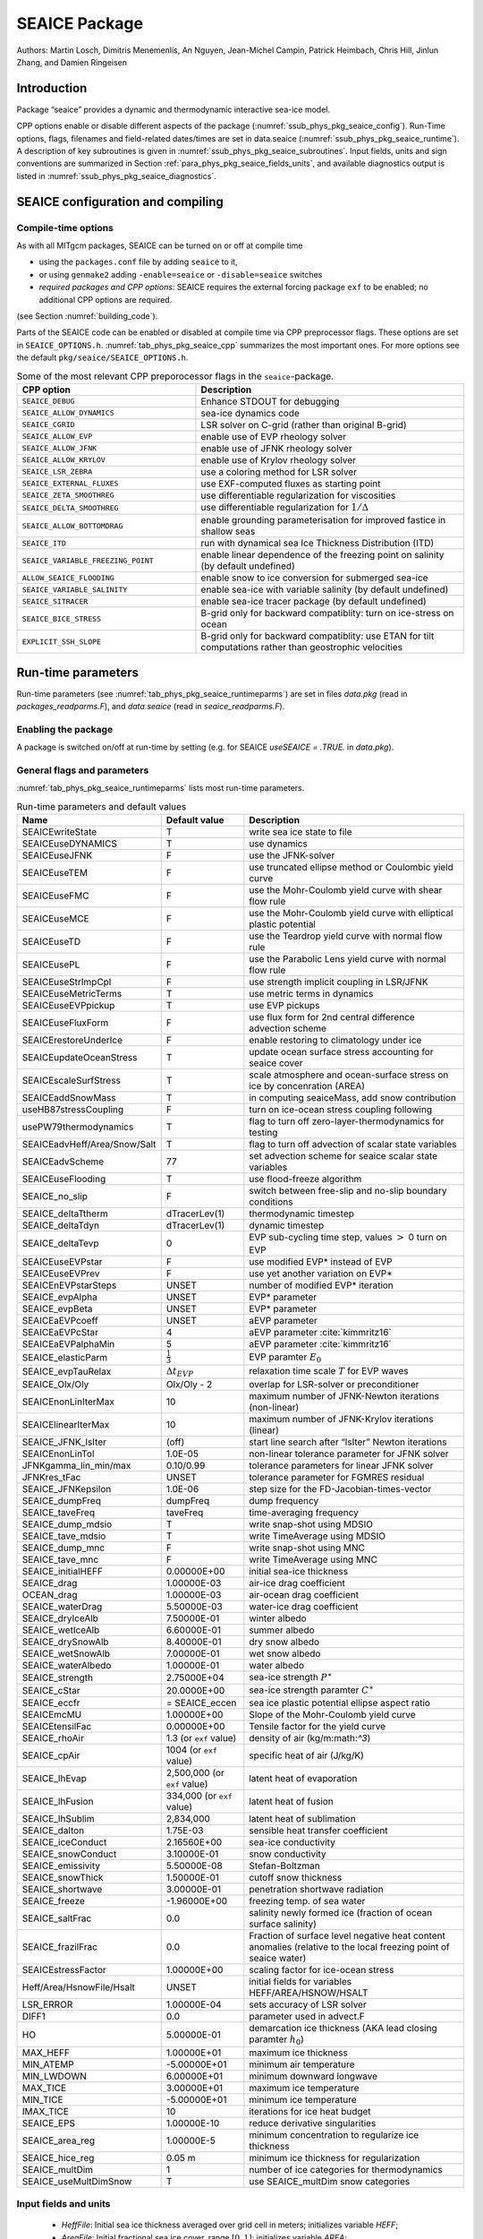 .. _sub_phys_pkg_seaice:

SEAICE Package
--------------


Authors: Martin Losch, Dimitris Menemenlis, An Nguyen, Jean-Michel
Campin, Patrick Heimbach, Chris Hill, Jinlun Zhang, and Damien Ringeisen

.. _ssub_phys_pkg_seaice_intro:

Introduction
++++++++++++

Package “seaice” provides a dynamic and thermodynamic interactive
sea-ice model.

CPP options enable or disable different aspects of the package
(:numref:`ssub_phys_pkg_seaice_config`). Run-Time options, flags, filenames and
field-related dates/times are set in data.seaice (:numref:`ssub_phys_pkg_seaice_runtime`).
A description of key subroutines is given in
:numref:`ssub_phys_pkg_seaice_subroutines`. Input fields, units and sign conventions
are summarized in Section :ref:`para_phys_pkg_seaice_fields_units`, and
available diagnostics output is listed in
:numref:`ssub_phys_pkg_seaice_diagnostics`.


.. _ssub_phys_pkg_seaice_config:

SEAICE configuration and compiling
++++++++++++++++++++++++++++++++++

Compile-time options
####################

As with all MITgcm packages, SEAICE can be turned on or off at compile
time

-  using the ``packages.conf`` file by adding ``seaice`` to it,

-  or using ``genmake2`` adding ``-enable=seaice`` or ``-disable=seaice`` switches

-  *required packages and CPP options*:
   SEAICE requires the external forcing package ``exf`` to be enabled; no
   additional CPP options are required.

(see Section :numref:`building_code`).

Parts of the SEAICE code can be enabled or disabled at compile time via
CPP preprocessor flags. These options are set in ``SEAICE_OPTIONS.h``. :numref:`tab_phys_pkg_seaice_cpp` summarizes the most important ones. For more
options see the default ``pkg/seaice/SEAICE_OPTIONS.h``.

.. csv-table:: Some of the most relevant CPP preporocessor flags in the ``seaice``-package.
   :header: "CPP option", "Description"
   :widths: 40, 60
   :name: tab_phys_pkg_seaice_cpp

   "``SEAICE_DEBUG``", "Enhance STDOUT for debugging"
   "``SEAICE_ALLOW_DYNAMICS``", "sea-ice dynamics code"
   "``SEAICE_CGRID``", "LSR solver on C-grid (rather than original B-grid)"
   "``SEAICE_ALLOW_EVP``", "enable use of EVP rheology solver"
   "``SEAICE_ALLOW_JFNK``", "enable use of JFNK rheology solver"
   "``SEAICE_ALLOW_KRYLOV``", "enable use of Krylov rheology solver"
   "``SEAICE_LSR_ZEBRA``", "use a coloring method for LSR solver"
   "``SEAICE_EXTERNAL_FLUXES``", "use EXF-computed fluxes as starting point"
   "``SEAICE_ZETA_SMOOTHREG``", "use differentiable regularization for viscosities"
   "``SEAICE_DELTA_SMOOTHREG``", "use differentiable regularization for :math:`1/\Delta`"
   "``SEAICE_ALLOW_BOTTOMDRAG``", "enable grounding parameterisation for improved fastice in shallow seas"
   "``SEAICE_ITD``", "run with dynamical sea Ice Thickness Distribution (ITD)"
   "``SEAICE_VARIABLE_FREEZING_POINT``", "enable linear dependence of the freezing point on salinity (by default undefined)"
   "``ALLOW_SEAICE_FLOODING``", "enable snow to ice conversion for submerged sea-ice"
   "``SEAICE_VARIABLE_SALINITY``", "enable sea-ice with variable salinity (by default undefined)"
   "``SEAICE_SITRACER``", "enable sea-ice tracer package (by default undefined)"
   "``SEAICE_BICE_STRESS``", "B-grid only for backward compatiblity: turn on ice-stress on ocean"
   "``EXPLICIT_SSH_SLOPE``", "B-grid only for backward compatiblity: use ETAN for tilt computations rather than geostrophic velocities"

.. _ssub_phys_pkg_seaice_runtime:

Run-time parameters 
+++++++++++++++++++

Run-time parameters (see :numref:`tab_phys_pkg_seaice_runtimeparms`) are set in
files `data.pkg` (read in `packages_readparms.F`), and `data.seaice` (read in `seaice_readparms.F`).

Enabling the package
####################

A package is switched on/off at run-time by setting (e.g. for SEAICE `useSEAICE = .TRUE.` in `data.pkg`).

General flags and parameters
############################

:numref:`tab_phys_pkg_seaice_runtimeparms` lists most run-time parameters.


.. table:: Run-time parameters and default values
  :name: tab_phys_pkg_seaice_runtimeparms

  +------------------------------+------------------------------+-------------------------------------------------------------------------+
  |   **Name**                   |     **Default value**        | **Description**                                                         |
  +------------------------------+------------------------------+-------------------------------------------------------------------------+
  |   SEAICEwriteState           |     T                        | write sea ice state to file                                             |
  +------------------------------+------------------------------+-------------------------------------------------------------------------+
  |   SEAICEuseDYNAMICS          |     T                        | use dynamics                                                            |
  +------------------------------+------------------------------+-------------------------------------------------------------------------+
  |   SEAICEuseJFNK              |     F                        | use the JFNK-solver                                                     |
  +------------------------------+------------------------------+-------------------------------------------------------------------------+
  |   SEAICEuseTEM               |     F                        | use truncated ellipse method or Coulombic yield curve                   |
  +------------------------------+------------------------------+-------------------------------------------------------------------------+
  |   SEAICEuseFMC               |     F                        | use the Mohr-Coulomb yield curve with shear flow rule                   |
  +------------------------------+------------------------------+-------------------------------------------------------------------------+
  |   SEAICEuseMCE               |     F                        | use the Mohr-Coulomb yield curve with elliptical plastic potential      |
  +------------------------------+------------------------------+-------------------------------------------------------------------------+
  |   SEAICEuseTD                |     F                        | use the Teardrop yield curve with normal flow rule                      |
  +------------------------------+------------------------------+-------------------------------------------------------------------------+
  |   SEAICEusePL                |     F                        | use the Parabolic Lens yield curve with normal flow rule                |
  +------------------------------+------------------------------+-------------------------------------------------------------------------+
  |   SEAICEuseStrImpCpl         |     F                        | use strength implicit coupling in LSR/JFNK                              |
  +------------------------------+------------------------------+-------------------------------------------------------------------------+
  |   SEAICEuseMetricTerms       |     T                        | use metric terms in dynamics                                            |
  +------------------------------+------------------------------+-------------------------------------------------------------------------+
  |   SEAICEuseEVPpickup         |     T                        | use EVP pickups                                                         |
  +------------------------------+------------------------------+-------------------------------------------------------------------------+
  |   SEAICEuseFluxForm          |     F                        | use flux form for 2nd central difference advection scheme               |
  +------------------------------+------------------------------+-------------------------------------------------------------------------+
  |   SEAICErestoreUnderIce      |     F                        | enable restoring to climatology under ice                               |
  +------------------------------+------------------------------+-------------------------------------------------------------------------+
  |   SEAICEupdateOceanStress    |     T                        | update ocean surface stress accounting for seaice cover                 |
  +------------------------------+------------------------------+-------------------------------------------------------------------------+
  |   SEAICEscaleSurfStress      |     T                        | scale atmosphere and ocean-surface stress on ice by concenration (AREA) |
  +------------------------------+------------------------------+-------------------------------------------------------------------------+
  |   SEAICEaddSnowMass          |     T                        | in computing seaiceMass, add snow contribution                          |
  +------------------------------+------------------------------+-------------------------------------------------------------------------+
  |   useHB87stressCoupling      |     F                        | turn on ice-ocean stress coupling following                             |
  +------------------------------+------------------------------+-------------------------------------------------------------------------+
  |   usePW79thermodynamics      |     T                        | flag to turn off zero-layer-thermodynamics for testing                  |
  +------------------------------+------------------------------+-------------------------------------------------------------------------+
  | SEAICEadvHeff/Area/Snow/Salt | T                            | flag to turn off advection of scalar state variables                    |
  +------------------------------+------------------------------+-------------------------------------------------------------------------+
  | SEAICEadvScheme              | 77                           | set advection scheme for seaice scalar state variables                  |
  +------------------------------+------------------------------+-------------------------------------------------------------------------+
  | SEAICEuseFlooding            | T                            | use flood-freeze algorithm                                              |
  +------------------------------+------------------------------+-------------------------------------------------------------------------+
  | SEAICE_no_slip               | F                            | switch between free-slip and no-slip boundary conditions                |
  +------------------------------+------------------------------+-------------------------------------------------------------------------+
  | SEAICE_deltaTtherm           | dTracerLev(1)                | thermodynamic timestep                                                  |
  +------------------------------+------------------------------+-------------------------------------------------------------------------+
  | SEAICE_deltaTdyn             | dTracerLev(1)                | dynamic timestep                                                        |
  +------------------------------+------------------------------+-------------------------------------------------------------------------+
  | SEAICE_deltaTevp             | 0                            | EVP sub-cycling time step, values :math:`>` 0 turn on EVP               |
  +------------------------------+------------------------------+-------------------------------------------------------------------------+
  | SEAICEuseEVPstar             | F                            | use modified EVP\* instead of EVP                                       |
  +------------------------------+------------------------------+-------------------------------------------------------------------------+
  | SEAICEuseEVPrev              | F                            | use yet another variation on EVP\*                                      |
  +------------------------------+------------------------------+-------------------------------------------------------------------------+
  | SEAICEnEVPstarSteps          | UNSET                        | number of modified EVP\* iteration                                      |
  +------------------------------+------------------------------+-------------------------------------------------------------------------+
  | SEAICE_evpAlpha              | UNSET                        | EVP\* parameter                                                         |
  +------------------------------+------------------------------+-------------------------------------------------------------------------+
  | SEAICE_evpBeta               | UNSET                        | EVP\* parameter                                                         |
  +------------------------------+------------------------------+-------------------------------------------------------------------------+
  | SEAICEaEVPcoeff              | UNSET                        | aEVP parameter                                                          |
  +------------------------------+------------------------------+-------------------------------------------------------------------------+
  | SEAICEaEVPcStar              | 4                            | aEVP parameter   :cite:`kimmritz16`                                     |
  +------------------------------+------------------------------+-------------------------------------------------------------------------+
  | SEAICEaEVPalphaMin           | 5                            | aEVP parameter   :cite:`kimmritz16`                                     |
  +------------------------------+------------------------------+-------------------------------------------------------------------------+
  | SEAICE_elasticParm           | :math:`\frac{1}{3}`          | EVP paramter :math:`E_0`                                                |
  +------------------------------+------------------------------+-------------------------------------------------------------------------+
  | SEAICE_evpTauRelax           | :math:`\Delta{t}_{EVP}`      | relaxation time scale :math:`T` for EVP waves                           |
  +------------------------------+------------------------------+-------------------------------------------------------------------------+
  | SEAICE_Olx/Oly               | Olx/Oly - 2                  | overlap for LSR-solver or preconditioner                                |
  +------------------------------+------------------------------+-------------------------------------------------------------------------+
  | SEAICEnonLinIterMax          | 10                           |  maximum number of JFNK-Newton iterations (non-linear)                  |
  +------------------------------+------------------------------+-------------------------------------------------------------------------+
  | SEAICElinearIterMax          | 10                           | maximum number of JFNK-Krylov iterations (linear)                       |
  +------------------------------+------------------------------+-------------------------------------------------------------------------+
  | SEAICE_JFNK_lsIter           | (off)                        | start line search after “lsIter” Newton iterations                      |
  +------------------------------+------------------------------+-------------------------------------------------------------------------+
  | SEAICEnonLinTol              | 1.0E-05                      | non-linear tolerance parameter for JFNK solver                          |
  +------------------------------+------------------------------+-------------------------------------------------------------------------+
  | JFNKgamma_lin_min/max        | 0.10/0.99                    | tolerance parameters for linear JFNK solver                             |
  +------------------------------+------------------------------+-------------------------------------------------------------------------+
  | JFNKres_tFac                 | UNSET                        | tolerance parameter for FGMRES residual                                 |
  +------------------------------+------------------------------+-------------------------------------------------------------------------+
  | SEAICE_JFNKepsilon           | 1.0E-06                      | step size for the FD-Jacobian-times-vector                              |
  +------------------------------+------------------------------+-------------------------------------------------------------------------+
  | SEAICE_dumpFreq              | dumpFreq                     | dump frequency                                                          |
  +------------------------------+------------------------------+-------------------------------------------------------------------------+
  | SEAICE_taveFreq              | taveFreq                     | time-averaging frequency                                                |
  +------------------------------+------------------------------+-------------------------------------------------------------------------+
  | SEAICE_dump_mdsio            | T                            | write snap-shot using MDSIO                                             |
  +------------------------------+------------------------------+-------------------------------------------------------------------------+
  | SEAICE_tave_mdsio            | T                            | write TimeAverage using MDSIO                                           |
  +------------------------------+------------------------------+-------------------------------------------------------------------------+
  | SEAICE_dump_mnc              | F                            | write snap-shot using MNC                                               |
  +------------------------------+------------------------------+-------------------------------------------------------------------------+
  | SEAICE_tave_mnc              | F                            | write TimeAverage using MNC                                             |
  +------------------------------+------------------------------+-------------------------------------------------------------------------+
  | SEAICE_initialHEFF           | 0.00000E+00                  | initial sea-ice thickness                                               |
  +------------------------------+------------------------------+-------------------------------------------------------------------------+
  | SEAICE_drag                  | 1.00000E-03                  | air-ice drag coefficient                                                |
  +------------------------------+------------------------------+-------------------------------------------------------------------------+
  | OCEAN_drag                   | 1.00000E-03                  | air-ocean drag coefficient                                              |
  +------------------------------+------------------------------+-------------------------------------------------------------------------+
  | SEAICE_waterDrag             | 5.50000E-03                  | water-ice drag coefficient                                              |
  +------------------------------+------------------------------+-------------------------------------------------------------------------+
  | SEAICE_dryIceAlb             | 7.50000E-01                  | winter albedo                                                           |
  +------------------------------+------------------------------+-------------------------------------------------------------------------+
  | SEAICE_wetIceAlb             | 6.60000E-01                  | summer albedo                                                           |
  +------------------------------+------------------------------+-------------------------------------------------------------------------+
  | SEAICE_drySnowAlb            | 8.40000E-01                  | dry snow albedo                                                         |
  +------------------------------+------------------------------+-------------------------------------------------------------------------+
  | SEAICE_wetSnowAlb            | 7.00000E-01                  | wet snow albedo                                                         |
  +------------------------------+------------------------------+-------------------------------------------------------------------------+
  | SEAICE_waterAlbedo           | 1.00000E-01                  | water albedo                                                            |
  +------------------------------+------------------------------+-------------------------------------------------------------------------+
  | SEAICE_strength              | 2.75000E+04                  | sea-ice strength :math:`P^{\ast}`                                       |
  +------------------------------+------------------------------+-------------------------------------------------------------------------+
  | SEAICE_cStar                 | 20.0000E+00                  | sea-ice strength paramter :math:`C^{\ast}`                              |
  +------------------------------+------------------------------+-------------------------------------------------------------------------+
  | SEAICE_eccfr                 | = SEAICE_eccen               | sea ice plastic potential ellipse aspect ratio                          |
  +------------------------------+------------------------------+-------------------------------------------------------------------------+
  | SEAICEmcMU                   | 1.00000E+00                  | Slope of the Mohr-Coulomb yield curve                                   |
  +------------------------------+------------------------------+-------------------------------------------------------------------------+
  | SEAICEtensilFac              | 0.00000E+00                  | Tensile factor for the yield curve                                      | 
  +------------------------------+------------------------------+-------------------------------------------------------------------------+
  | SEAICE_rhoAir                | 1.3 (or ``exf`` value)       | density of air (kg/m:math:`^3`)                                         |
  +------------------------------+------------------------------+-------------------------------------------------------------------------+
  | SEAICE_cpAir                 | 1004 (or ``exf`` value)      | specific heat of air (J/kg/K)                                           |
  +------------------------------+------------------------------+-------------------------------------------------------------------------+
  | SEAICE_lhEvap                | 2,500,000 (or ``exf`` value) | latent heat of evaporation                                              |
  +------------------------------+------------------------------+-------------------------------------------------------------------------+
  | SEAICE_lhFusion              | 334,000 (or ``exf`` value)   | latent heat of fusion                                                   |
  +------------------------------+------------------------------+-------------------------------------------------------------------------+
  | SEAICE_lhSublim              | 2,834,000                    | latent heat of sublimation                                              |
  +------------------------------+------------------------------+-------------------------------------------------------------------------+
  | SEAICE_dalton                | 1.75E-03                     | sensible heat transfer coefficient                                      |
  +------------------------------+------------------------------+-------------------------------------------------------------------------+
  | SEAICE_iceConduct            | 2.16560E+00                  | sea-ice conductivity                                                    |
  +------------------------------+------------------------------+-------------------------------------------------------------------------+
  | SEAICE_snowConduct           | 3.10000E-01                  | snow conductivity                                                       |
  +------------------------------+------------------------------+-------------------------------------------------------------------------+
  | SEAICE_emissivity            | 5.50000E-08                  | Stefan-Boltzman                                                         |
  +------------------------------+------------------------------+-------------------------------------------------------------------------+
  | SEAICE_snowThick             | 1.50000E-01                  | cutoff snow thickness                                                   |
  +------------------------------+------------------------------+-------------------------------------------------------------------------+
  | SEAICE_shortwave             | 3.00000E-01                  | penetration shortwave radiation                                         |
  +------------------------------+------------------------------+-------------------------------------------------------------------------+
  | SEAICE_freeze                | -1.96000E+00                 | freezing temp. of sea water                                             |
  +------------------------------+------------------------------+-------------------------------------------------------------------------+
  | SEAICE_saltFrac              | 0.0                          | salinity newly formed ice (fraction of ocean surface salinity)          |
  +------------------------------+------------------------------+-------------------------------------------------------------------------+
  | SEAICE_frazilFrac            | 0.0                          | Fraction of surface level negative heat content anomalies               |
  |                              |                              | (relative to the local freezing point of seaice water)                  |
  +------------------------------+------------------------------+-------------------------------------------------------------------------+
  | SEAICEstressFactor           | 1.00000E+00                  | scaling factor for ice-ocean stress                                     |
  +------------------------------+------------------------------+-------------------------------------------------------------------------+
  | Heff/Area/HsnowFile/Hsalt    | UNSET                        | initial fields for variables HEFF/AREA/HSNOW/HSALT                      |
  +------------------------------+------------------------------+-------------------------------------------------------------------------+
  | LSR_ERROR                    | 1.00000E-04                  | sets accuracy of LSR solver                                             |
  +------------------------------+------------------------------+-------------------------------------------------------------------------+
  | DIFF1                        | 0.0                          | parameter used in advect.F                                              |
  +------------------------------+------------------------------+-------------------------------------------------------------------------+
  | HO                           | 5.00000E-01                  | demarcation ice thickness (AKA lead closing paramter :math:`h_0`)       |
  +------------------------------+------------------------------+-------------------------------------------------------------------------+
  | MAX_HEFF                     | 1.00000E+01                  | maximum ice thickness                                                   |
  +------------------------------+------------------------------+-------------------------------------------------------------------------+
  | MIN_ATEMP                    | -5.00000E+01                 | minimum air temperature                                                 |
  +------------------------------+------------------------------+-------------------------------------------------------------------------+
  | MIN_LWDOWN                   | 6.00000E+01                  | minimum downward longwave                                               |
  +------------------------------+------------------------------+-------------------------------------------------------------------------+
  | MAX_TICE                     | 3.00000E+01                  | maximum ice temperature                                                 |
  +------------------------------+------------------------------+-------------------------------------------------------------------------+
  | MIN_TICE                     | -5.00000E+01                 | minimum ice temperature                                                 |
  +------------------------------+------------------------------+-------------------------------------------------------------------------+
  | IMAX_TICE                    | 10                           | iterations for ice heat budget                                          |
  +------------------------------+------------------------------+-------------------------------------------------------------------------+
  | SEAICE_EPS                   | 1.00000E-10                  | reduce derivative singularities                                         |
  +------------------------------+------------------------------+-------------------------------------------------------------------------+
  | SEAICE_area_reg              | 1.00000E-5                   | minimum concentration to regularize ice thickness                       |
  +------------------------------+------------------------------+-------------------------------------------------------------------------+
  | SEAICE_hice_reg              | 0.05 m                       | minimum ice thickness for regularization                                |
  +------------------------------+------------------------------+-------------------------------------------------------------------------+
  | SEAICE_multDim               | 1                            | number of ice categories for thermodynamics                             |
  +------------------------------+------------------------------+-------------------------------------------------------------------------+
  | SEAICE_useMultDimSnow        | T                            | use SEAICE_multDim snow categories                                      |
  +------------------------------+------------------------------+-------------------------------------------------------------------------+


.. _para_phys_pkg_seaice_fields_units:

Input fields and units
######################

 - `HeffFile`: Initial sea ice thickness averaged over grid cell in meters; initializes variable `HEFF`;

 - `AreaFile`: Initial fractional sea ice cover, range :math:`[0,1]`; initializes variable `AREA`;

 - `HsnowFile`: Initial snow thickness on sea ice averaged over grid cell in meters; initializes variable `HSNOW`;

 - `HsaltFile`: Initial salinity of sea ice averaged over grid cell in g/m\ :math:`^2`; initializes variable `HSALT`;


.. _ssub_phys_pkg_seaice_descr:

Description
+++++++++++

The MITgcm sea ice model (MITgcm/sim) is based on a variant of the
viscous-plastic (VP) dynamic-thermodynamic sea ice model :cite:`zhang97` first
introduced by :cite:`hib79,hib80`. In order to adapt this model to the requirements of
coupled ice-ocean state estimation, many important aspects of the
original code have been modified and improved :cite:`losch10:_mitsim`:

-  the code has been rewritten for an Arakawa C-grid, both B- and C-grid
   variants are available; the C-grid code allows for no-slip and
   free-slip lateral boundary conditions;

-  three different solution methods for solving the nonlinear momentum
   equations have been adopted: LSOR :cite:`zhang97`, EVP :cite:`hun97`, JFNK :cite:`lemieux10,losch14:_jfnk`;

-  ice-ocean stress can be formulated as in :cite:`hibler87` or as in :cite:`cam:08`;

-  ice variables are advected by sophisticated, conservative advection
   schemes with flux limiting;

-  growth and melt parameterizations have been refined and extended in
   order to allow for more stable automatic differentiation of the code.

The sea ice model is tightly coupled to the ocean compontent of the
MITgcm. Heat, fresh water fluxes and surface stresses are computed from
the atmospheric state and – by default – modified by the ice model at
every time step.

The ice dynamics models that are most widely used for large-scale
climate studies are the viscous-plastic (VP) model :cite:`hib79`, the cavitating
fluid (CF) model :cite:`fla92`, and the elastic-viscous-plastic (EVP) model :cite:`hun97`.
Compared to the VP model, the CF model does not allow ice shear in
calculating ice motion, stress, and deformation. EVP models approximate
VP by adding an elastic term to the equations for easier adaptation to
parallel computers. Because of its higher accuracy in plastic solution
and relatively simpler formulation, compared to the EVP model, we
decided to use the VP model as the default dynamic component of our ice
model. To do this we extended the line successive over relaxation (LSOR)
method of :cite:`zhang97` for use in a parallel configuration. An EVP model and a
free-drift implemtation can be selected with runtime flags.


.. _para_phys_pkg_seaice_thsice:

Compatibility with ice-thermodynamics ``thsice`` package
########################################################

Note, that by default the ``seaice``-package includes the orginial so-called
zero-layer thermodynamics following with a snow cover as in . The
zero-layer thermodynamic model assumes that ice does not store heat and,
therefore, tends to exaggerate the seasonal variability in ice
thickness. This exaggeration can be significantly reduced by using ’s []
three-layer thermodynamic model that permits heat storage in ice.
Recently, the three-layer thermodynamic model has been reformulated by .
The reformulation improves model physics by representing the brine
content of the upper ice with a variable heat capacity. It also improves
model numerics and consumes less computer time and memory.

The Winton sea-ice thermodynamics have been ported to the MIT GCM; they currently reside under ``pkg/thsice``. The package ``thsice`` is described in section :numref:`sub_phys_pkg_thsice`; it is fully compatible with the packages ``seaice`` and ``exf``.  When turned on together with ``seaice``, the zero-layer thermodynamics are replaced by the Winton thermodynamics. In order to use the ``seaice``-package with the thermodynamics of ``thsice``, compile both packages and turn both package on in ``data.pkg``; see an example in ``global_ocean.cs32x15/input.icedyn``. Note, that once ``thsice`` is turned on, the variables and diagnostics associated to the default thermodynamics are meaningless, and the diagnostics of ``thsice`` have to be used instead.

.. _para_phys_pkg_seaice_surfaceforcing:

Surface forcing
###############

|  

The sea ice model requires the following input fields: 10-m winds, 2-m air temperature and specific humidity, downward longwave and shortwave radiations, precipitation, evaporation, and river and glacier runoff. The sea ice model also requires surface temperature from the ocean model and the top level horizontal velocity. Output fields are surface wind stress, evaporation minus precipitation minus runoff, net surface heat flux, and net shortwave flux. The sea-ice model is global: in ice-free regions bulk formulae are used to estimate oceanic forcing from the atmospheric fields.

.. _para_phys_pkg_seaice_dynamics:

Dynamics
########

|  

The momentum equation of the sea-ice model is

.. math::
   :label: eq_momseaice
	   
     m \frac{D\mathbf{u}}{Dt} = -mf\mathbf{k}\times\mathbf{u} +
     \mathbf{\tau}_{air} + \mathbf{\tau}_{ocean}
     - m \nabla{\phi(0)} + \mathbf{F},

where :math:`m=m_{i}+m_{s}` is the ice and snow mass per unit area;
:math:`\mathbf{u}=u\mathbf{i}+v\mathbf{j}`
is the ice velocity vector; :math:`\mathbf{i}`,
:math:`\mathbf{j}`, and
:math:`\mathbf{k}` are unit vectors in the
:math:`x`, :math:`y`, and :math:`z` directions, respectively; :math:`f`
is the Coriolis parameter;
:math:`\mathbf{\tau}_{air}` and
:math:`\mathbf{\tau}_{ocean}` are the
wind-ice and ocean-ice stresses, respectively; :math:`g` is the gravity
accelation; :math:`\nabla\phi(0)` is the gradient (or tilt) of the sea
surface height; :math:`\phi(0) = g\eta + p_{a}/\rho_{0} + mg/\rho_{0}`
is the sea surface height potential in response to ocean dynamics
(:math:`g\eta`), to atmospheric pressure loading
(:math:`p_{a}/\rho_{0}`, where :math:`\rho_{0}` is a reference density)
and a term due to snow and ice loading ; and
:math:`\mathbf{F}=\nabla\cdot\sigma` is the
divergence of the internal ice stress tensor :math:`\sigma_{ij}`.
Advection of sea-ice momentum is neglected. The wind and ice-ocean
stress terms are given by

.. math::

   \begin{aligned}
     \mathbf{\tau}_{air}   = & \rho_{air}  C_{air}
     |\mathbf{U}_{air} -\mathbf{u}|  R_{air}  (\mathbf{U}_{air}
     -\mathbf{u}), \\
     \mathbf{\tau}_{ocean} = & \rho_{ocean}C_{ocean}
     |\mathbf{U}_{ocean}-\mathbf{u}|
     R_{ocean}(\mathbf{U}_{ocean}-\mathbf{u}),
   \end{aligned}

where :math:`\mathbf{U}_{air/ocean}` are the
surface winds of the atmosphere and surface currents of the ocean,
respectively; :math:`C_{air/ocean}` are air and ocean drag coefficients;
:math:`\rho_{air/ocean}` are reference densities; and
:math:`R_{air/ocean}` are rotation matrices that act on the wind/current
vectors.

.. _para_phys_pkg_seaice_VPrheology:

Viscous-Plastic (VP) Rheology
#############################

|  

For an isotropic system the stress tensor :math:`\sigma_{ij}`
(:math:`i,j=1,2`) can be related to the ice strain rate and strength 
by a nonlinear viscous-plastic (VP) constitutive law :

.. math::
   :label: eq_vpequation
	   
     \sigma_{ij}=2\eta(\dot{\epsilon}_{ij},P)\dot{\epsilon}_{ij} 
     + \left[\zeta(\dot{\epsilon}_{ij},P) -
       \eta(\dot{\epsilon}_{ij},P)\right]\dot{\epsilon}_{kk}\delta_{ij}  
     - \frac{P}{2}\delta_{ij}.

The ice strain rate is given by

.. math::

   \dot{\epsilon}_{ij} = \frac{1}{2}\left( 
       \frac{\partial{u_{i}}}{\partial{x_{j}}} +
       \frac{\partial{u_{j}}}{\partial{x_{i}}}\right).

The maximum ice pressure :math:`P_{\max}`, a measure of ice strength,
depends on both thickness :math:`h` and compactness (concentration)
:math:`c`:

.. math::
   :label: eq_icestrength

   P_{\max} = P^{\ast}c\,h\,\exp\{-C^{\ast}\cdot(1-c)\},

with the constants :math:`P^{\ast}` (run-time parameter 
``SEAICE_strength``) and :math:`C^{\ast}=20` (run-time parameter
``SEAICE_cStar``). The nonlinear bulk and shear viscosities
:math:`\eta` and :math:`\zeta` are functions of ice strain rate
invariants and ice strength such that the principal components of the
stress lie on an elliptical yield curve with the ratio of major to
minor axis :math:`e` equal to :math:`2`; they are given by:

.. math::

   \begin{aligned}
     \zeta =& \min\left(\frac{P_{\max}}{2\max(\Delta,\Delta_{\min})},
      \zeta_{\max}\right) \\
     \eta =& \frac{\zeta}{e^2} \\
     & \text{with the abbreviation} \\
     \Delta = & \left[
       \left(\dot{\epsilon}_{11}^2+\dot{\epsilon}_{22}^2\right)
       (1+e^{-2}) +  4e^{-2}\dot{\epsilon}_{12}^2 + 
       2\dot{\epsilon}_{11}\dot{\epsilon}_{22} (1-e^{-2})
     \right]^{\frac{1}{2}}.\end{aligned}

The bulk viscosities are bounded above by imposing both a minimum
:math:`\Delta_{\min}` (for numerical reasons, run-time parameter
``SEAICE_EPS`` with a default value of :math:`10^{-10}\,\text{s}^{-1}`)
and a maximum :math:`\zeta_{\max} = P_{\max}/\Delta^\ast`, where
:math:`\Delta^\ast=(5\times10^{12}/2\times10^4)\,\text{s}^{-1}`. (There
is also the option of bounding :math:`\zeta` from below by setting
run-time parameter ``SEAICE_zetaMin`` :math:`>0`, but this is generally not
recommended). For stress tensor computation the replacement pressure
:math:`P = 2\,\Delta\zeta` is used so that the stress state always
lies on the elliptic yield curve by definition.

Defining the CPP-flag ``SEAICE_ZETA_SMOOTHREG`` in ``SEAICE_OPTIONS.h`` before compiling replaces the method for
bounding :math:`\zeta` by a smooth (differentiable) expression:

.. math::
   :label: eq_zetaregsmooth

     \begin{split}
     \zeta &= \zeta_{\max}\tanh\left(\frac{P}{2\,\min(\Delta,\Delta_{\min})
         \,\zeta_{\max}}\right)\\
     &= \frac{P}{2\Delta^\ast}
     \tanh\left(\frac{\Delta^\ast}{\min(\Delta,\Delta_{\min})}\right) 
     \end{split}

where :math:`\Delta_{\min}=10^{-20}\,\text{s}^{-1}` is chosen to avoid
divisions by zero.

.. _para_phys_pkg_seaice_altVPrheologies_ellnnfr:

Elliptical yield curve with non normal flow rules
#################################################

|  

Defining the runtime parameter ``SEAICE_eccfr`` with a value different of ``SEAICE_eccen`` allow 
to use an elliptical yield curve with a non-normal flow rule as described in :cite:`ringeisen20`. 
In this case the viscosities are function of ``SEAICE_eccen`` abbreviated :math:`e_F`
and ``SEAICE_eccfr`` abbreviated :math:`e_G`, and are defined as

.. math::
   \begin{align}
     \zeta &= \frac{P(1+k_t)}{2\Delta} 
     \eta = \frac{\zeta}{e_G^2} = \frac{P(1+k_t)}{2e_G^2\Delta} \\
     \intertext{with the abbreviation}
     \Delta &= \sqrt{(\dot{\epsilon}_{11}-\dot{\epsilon}_{22})^2
       +\frac{e_F^2}{e_G^4}((\dot{\epsilon}_{11}
       -\dot{\epsilon}_{22})^2+4\dot{\epsilon}_{12}^2)}.
   \end{align}

Note that if :math:`e_G=e_F=e`, then the formulation is same as with the normal flow rule.

.. _para_phys_pkg_seaice_TEM:

Truncated ellipse method (TEM) for yield curve
##############################################

In the so-called truncated ellipse method the shear viscosity :math:`\eta` is capped to suppress any tensile stress:

.. math::
   :label: eq_etatem

     \eta = \min\left(\frac{\zeta}{e^2},
     \frac{\frac{P}{2}-\zeta(\dot{\epsilon}_{11}+\dot{\epsilon}_{22})}
     {\sqrt{\max(\Delta_{\min}^{2},(\dot{\epsilon}_{11}-\dot{\epsilon}_{22})^2
         +4\dot{\epsilon}_{12}^2})}\right).

To enable this method, set ``#define SEAICE_ALLOW_TEM`` in
``SEAICE_OPTIONS.h`` and turn it on with ``SEAICEuseTEM`` in ``data.seaice``.

In addition, the yield curve can be truncated with a Mohr-Coulomb slope if ``SEAICEmcMU`` is set to be different than 1.0 in ``data.seaice``. By doing so, a Coulombic yield curve is used, similarly as the one shown in :cite:`hib2000`. 


.. _para_phys_pkg_seaice_altVPrheologies_MCS:

Mohr-Coulomb yield curve with shear flow rule
#############################################

|  

If ``SEAICE_ALLOW_FULLMC`` is defined in ``SEAICE_OPTIONS.h`` and ``SEAICEuseFMC = .TRUE.`` is set in ``data.seaice``,  then the Mohr-Coulomb rheology as defined in :cite:`ip1991` is used. The slope of the Mohr-Coulomb yield curve is defined by ``SEAICEmcMU`` in ``data.seaice``.


.. _para_phys_pkg_seaice_altVPrheologies_MCE:

Mohr-Coulomb yield curve with elliptical plastic potential
##########################################################

|  

If ``SEAICE_ALLOW_MCE`` is defined in ``SEAICE_OPTIONS.h`` and ``SEAICEuseMCE = .TRUE.`` is set in ``data.seaice``,  then the Mohr-Coulomb rheology is used. This Mohr-Coulomb yield curve use the elliptical plastic potential to define the flow rule. The slope of the Mohr-Coulomb yield curve is defined by ``SEAICEmcMU`` in ``data.seaice``, and the plastic potential ellipse aspect ratio is set by ``SEAICE_eccen`` in ``data.seaice``. 

.. _para_phys_pkg_seaice_altVPrheologies_TD:

Teardrop yield curve with normal flow rule
##########################################

|  

If ``SEAICE_ALLOW_TEARDROP`` is defined in ``SEAICE_OPTIONS.h`` and ``SEAICEuseTD = .TRUE.`` is set in ``data.seaice``,  then the Mohr-Coulomb rheology is used. The size of the yield curve can be varied by changing the tensile strength, using ``SEAICE_tensFac`` in ``data.seaice``. 

.. _para_phys_pkg_seaice_altVPrheologies_PL:

Parabolic lens yield curve with normal flow rule
################################################

|  

If ``SEAICE_ALLOW_TEARDROP`` is defined in ``SEAICE_OPTIONS.h`` and ``SEAICEusePL = .TRUE.`` is set in ``data.seaice``,  then the Mohr-Coulomb rheology is used. The size of the yield curve can be varied by changing the tensile strength, using ``SEAICE_tensFac`` in ``data.seaice``.

.. _para_phys_pkg_seaice_LSRJFNK:

LSR and JFNK solver
###################

|  

In the matrix notation, the discretized momentum equations can be
written as

.. math::
   :label: eq_matrixmom
	   
     \mathbf{A}(\mathbf{x})\,\mathbf{x} = \mathbf{b}(\mathbf{x}).

The solution vector :math:`\mathbf{x}` consists of the two velocity
components :math:`u` and :math:`v` that contain the velocity variables
at all grid points and at one time level. The standard (and default)
method for solving Eq. :eq:`eq_matrixmom` in the sea ice component of
the MITgcm, as in many sea ice models, is an iterative Picard solver: in the
:math:`k`-th iteration a linearized form
:math:`\mathbf{A}(\mathbf{x}^{k-1})\,\mathbf{x}^{k} =
\mathbf{b}(\mathbf{x}^{k-1})` is solved (in the case of the MITgcm it
is a Line Successive (over) Relaxation (LSR) algorithm ). Picard
solvers converge slowly, but generally the iteration is terminated
after only a few non-linear steps and the calculation continues with
the next time level. This method is the default method in the
MITgcm. The number of non-linear iteration steps or pseudo-time steps
can be controlled by the runtime parameter ``SEAICEnonLinIterMax``
(default is 2).

In order to overcome the poor convergence of the Picard-solver,
:cite:`lemieux10` introduced a Jacobian-free Newton-Krylov solver for
the sea ice momentum equations. This solver is also implemented in the
MITgcm :cite:`losch14:_jfnk`. The Newton method transforms minimizing
the residual :math:`\mathbf{F}(\mathbf{x}) =
\mathbf{A}(\mathbf{x})\,\mathbf{x} - \mathbf{b}(\mathbf{x})` to
finding the roots of a multivariate Taylor expansion of the residual
:math:`\mathbf{F}` around the previous (:math:`k-1`) estimate
:math:`\mathbf{x}^{k-1}`:

.. math::
   :label: eq_jfnktaylor

      \mathbf{F}(\mathbf{x}^{k-1}+\delta\mathbf{x}^{k}) =
      \mathbf{F}(\mathbf{x}^{k-1}) + \mathbf{F}'(\mathbf{x}^{k-1})
      \,\delta\mathbf{x}^{k}

with the Jacobian
:math:`\mathbf{J}\equiv\mathbf{F}'`.
The root
:math:`\mathbf{F}(\mathbf{x}^{k-1}+\delta\mathbf{x}^{k})=0`
is found by solving

.. math::
   :label: eq_jfnklin
	   
      \mathbf{J}(\mathbf{x}^{k-1})\,\delta\mathbf{x}^{k} =
      -\mathbf{F}(\mathbf{x}^{k-1})

for :math:`\delta\mathbf{x}^{k}`. The next
(:math:`k`-th) estimate is given by
:math:`\mathbf{x}^{k}=\mathbf{x}^{k-1}+a\,\delta\mathbf{x}^{k}`.
In order to avoid overshoots the factor :math:`a` is iteratively reduced
in a line search
(:math:`a=1, \frac{1}{2}, \frac{1}{4}, \frac{1}{8}, \ldots`) until
:math:`\|\mathbf{F}(\mathbf{x}^k)\| <  \|\mathbf{F}(\mathbf{x}^{k-1})\|`,
where :math:`\|\cdot\|=\int\cdot\,dx^2` is the :math:`L_2`-norm. In
practice, the line search is stopped at :math:`a=\frac{1}{8}`. The line
search starts after ``SEAICE_JFNK_lsIter`` non-linear
Newton iterations (off by default).

Forming the Jacobian :math:`\mathbf{J}` explicitly is
often avoided as “too error prone and time consuming” . Instead, Krylov
methods only require the action of :math:`\mathbf{J}` on an arbitrary
vector :math:`\mathbf{w}` and hence allow a matrix free algorithm
for solving Eq. :eq:`eq_jfnklin`. The action of :math:`\mathbf{J}` can be
approximated by a first-order Taylor series expansion:

.. math::
   :label: eq_jfnkjacvecfd

	   \mathbf{J}(\mathbf{x}^{k-1})\,\mathbf{w} \approx
	   \frac{\mathbf{F}(\mathbf{x}^{k-1}+\epsilon\mathbf{w})
	   - \mathbf{F}(\mathbf{x}^{k-1})} \epsilon

or computed exactly with the help of automatic differentiation (AD)
tools. ``SEAICE_JFNKepsilon`` sets the step size :math:`\epsilon`.

We use the Flexible Generalized Minimum RESidual method with
right-hand side preconditioning to solve Eq. :eq:`eq_jfnklin`
iteratively starting from a first guess of
:math:`\delta\mathbf{x}^{k}_{0} = 0`. For the preconditioning matrix
:math:`\mathbf{P}` we choose a simplified form of the system matrix
:math:`\mathbf{A}(\mathbf{x}^{k-1})` where :math:`\mathbf{x}^{k-1}` is
the estimate of the previous Newton step :math:`k-1`. The transformed
equation :eq:`eq_jfnklin` becomes

.. math::
   :label: eq_jfnklinpc

   \mathbf{J}(\mathbf{x}^{k-1})\,\mathbf{P}^{-1}\delta\mathbf{z} =
   -\mathbf{F}(\mathbf{x}^{k-1}), \quad\text{with} \quad
   \delta{\mathbf{z}} = \mathbf{P}\delta\mathbf{x}^{k}.

The Krylov method iteratively improves the approximate solution
to Eq. :eq:`eq_jfnklinpc` in subspace
(:math:`\mathbf{r}_0`, :math:`\mathbf{J}\mathbf{P}^{-1}\mathbf{r}_0`,
:math:`(\mathbf{J}\mathbf{P}^{-1})^2\mathbf{r}_0`, 
:math:`\dots`, 
:math:`(\mathbf{J}\mathbf{P}^{-1})^m\mathbf{r}_0`)
with increasing :math:`m`;
:math:`\mathbf{r}_0 = -\mathbf{F}(\mathbf{x}^{k-1})      -\mathbf{J}(\mathbf{x}^{k-1})\,\delta\mathbf{x}^{k}_{0}`
is the initial residual of Eq. :eq:`eq_jfnklin`;
:math:`\mathbf{r}_0=-\mathbf{F}(\mathbf{x}^{k-1})`
with the first guess
:math:`\delta\mathbf{x}^{k}_{0}=0`. We allow a
Krylov-subspace of dimension \ :math:`m=50` and we do not use restarts.
The preconditioning operation involves applying
:math:`\mathbf{P}^{-1}` to the basis vectors
:math:`\mathbf{v}_0, \mathbf{v}_1, \mathbf{v}_2, \ldots, \mathbf{v}_m`
of the Krylov subspace. This operation is approximated by solving the
linear system
:math:`\mathbf{P}\,\mathbf{w}=\mathbf{v}_i`.
Because :math:`\mathbf{P} \approx \mathbf{A}(\mathbf{x}^{k-1})`, we
can use the LSR-algorithm already implemented in the Picard solver. Each
preconditioning operation uses a fixed number of 10 LSR-iterations
avoiding any termination criterion. More details and results can be
found in .

To use the JFNK-solver set ``SEAICEuseJNFK = .TRUE.,`` in the namelist file
``data.seaice``; ``SEAICE_ALLOW_JFNK`` needs to be defined in ``SEAICE_OPTIONS.h`` and we recommend using a smooth regularization of :math:`\zeta` by defining ``SEAICE_ZETA_SMOOTHREG`` (see above) for better convergence. The non-linear Newton iteration is terminated when the :math:`L_2`-norm of the residual is reduced by :math:`\gamma_{\mathrm{nl}}` (runtime parameter ``SEAICEnonLinTol = 1.E-4,`` will already lead to expensive simulations) with respect to the initial norm: :math:`\|\mathbf{F}(\mathbf{x}^k)\| <
\gamma_{\mathrm{nl}}\|\mathbf{F}(\mathbf{x}^0)\|`.
Within a non-linear iteration, the linear FGMRES solver is terminated
when the residual is smaller than :math:`\gamma_k\|\mathbf{F}(\mathbf{x}^{k-1})\|` where :math:`\gamma_k` is determined by

.. math::
   :label: eq_jfnkgammalin

	   \gamma_k = 
      \begin{cases} 
	   \gamma_0 &\text{for $\|\mathbf{F}(\mathbf{x}^{k-1})\| \geq r$},  \\ 
       \max\left(\gamma_{\min},
       \frac{\|\mathbf{F}(\mathbf{x}^{k-1})\|}
       {\|\mathbf{F}(\mathbf{x}^{k-2})\|}\right)  
       &\text{for $\|\mathbf{F}(\mathbf{x}^{k-1})\| < r$,}
     \end{cases}

so that the linear tolerance parameter :math:`\gamma_k` decreases with
the non-linear Newton step as the non-linear solution is approached.
This inexact Newton method is generally more robust and
computationally more efficient than exact methods . Typical parameter
choices are :math:`\gamma_0` = ``JFNKgamma_lin_max`` = 0.99,
:math:`\gamma_{\min}` = ``JFNKgamma_lin_min`` = 0.1, and :math:`r` =
``JFNKres_tFac``
:math:`\times\|\mathbf{F}(\mathbf{x}^{0})\|` with
``JFNKres_tFac`` = 0.5. We recommend a maximum number of
non-linear iterations ``SEAICEnewtonIterMax`` = 100 and a maximum number
of Krylov iterations ``SEAICEkrylovIterMax`` = 50, because the Krylov
subspace has a fixed dimension of 50.

Setting ``SEAICEuseStrImpCpl = .TRUE.,`` turns on “strength implicit
coupling” :cite:`hutchings04` in the LSR-solver and in the LSR-preconditioner for the JFNK-solver. In this mode, the different contributions of the stress
divergence terms are re-ordered in order to increase the diagonal dominance of the system matrix. Unfortunately, the convergence rate of the LSR solver is increased only slightly, while the JFNK-convergence appears to be unaffected.

.. _para_phys_pkg_seaice_EVPdynamics:

Elastic-Viscous-Plastic (EVP) Dynamics
######################################

:cite:`hun97` introduced an elastic contribution to the strain rate in
order to regularize :eq:`eq_vpequation` in such a way that the
resulting elastic-viscous-plastic (EVP) and VP models are identical at steady state,

.. math::
   :label: eq_evpequation

   \frac{1}{E}\frac{\partial\sigma_{ij}}{\partial{t}} +
     \frac{1}{2\eta}\sigma_{ij} 
     + \frac{\eta - \zeta}{4\zeta\eta}\sigma_{kk}\delta_{ij}  
     + \frac{P}{4\zeta}\delta_{ij}
     = \dot{\epsilon}_{ij}.

The EVP-model uses an explicit time stepping scheme with a short timestep. According to the recommendation of :cite:`hun97`, the EVP-model should be stepped forward in time 120 times (``SEAICE_deltaTevp`` = ``SEAICIE_deltaTdyn``/120) within the physical ocean model time step (although this parameter is under debate), to allow for elastic waves to disappear. Because the scheme does not require a matrix inversion it is fast in spite of the small internal timestep and simple to implement on parallel computers .
For completeness, we repeat the equations for the components of the
stress tensor :math:`\sigma_{1} =
\sigma_{11}+\sigma_{22}`, :math:`\sigma_{2}= \sigma_{11}-\sigma_{22}`,
and :math:`\sigma_{12}`. Introducing the divergence :math:`D_D =
\dot{\epsilon}_{11}+\dot{\epsilon}_{22}`, and the horizontal tension and
shearing strain rates, :math:`D_T =
\dot{\epsilon}_{11}-\dot{\epsilon}_{22}` and :math:`D_S =
2\dot{\epsilon}_{12}`, respectively, and using the above abbreviations,
the equations :eq:`eq_evpequation` can be written as:

.. math::
     :label: eq_evpstresstensor1

     \frac{\partial\sigma_{1}}{\partial{t}} + \frac{\sigma_{1}}{2T} +
     \frac{P}{2T} = \frac{P}{2T\Delta} D_D

.. math::
     :label: eq_evpstresstensor2

     \frac{\partial\sigma_{2}}{\partial{t}} + \frac{\sigma_{2} e^{2}}{2T}
     = \frac{P}{2T\Delta} D_T

.. math::
     :label: eq_evpstresstensor12

     \frac{\partial\sigma_{12}}{\partial{t}} + \frac{\sigma_{12} e^{2}}{2T}
     = \frac{P}{4T\Delta} D_S

Here, the elastic parameter :math:`E` is redefined in terms of a damping
timescale :math:`T` for elastic waves

.. math:: E=\frac{\zeta}{T}.

:math:`T=E_{0}\Delta{t}` with the tunable parameter :math:`E_0<1` and
the external (long) timestep :math:`\Delta{t}`.
:math:`E_{0} = \frac{1}{3}` is the default value in the code and close
to what and recommend.

To use the EVP solver, make sure that both ``SEAICE_CGRID`` and
``SEAICE_ALLOW_EVP`` are defined in ``SEAICE_OPTIONS.h``
(default). The solver is turned on by setting the sub-cycling time
step ``SEAICE_deltaTevp`` to a value larger than zero. The choice of
this time step is under debate.  :cite:`hun97` recommend order(120)
time steps for the EVP solver within one model time step
:math:`\Delta{t}` (``deltaTmom``). One can also choose order(120) time
steps within the forcing time scale, but then we recommend adjusting
the damping time scale :math:`T` accordingly, by setting either ``SEAICE_elasticPlarm`` (:math:`E_{0}`), so that :math:`E_{0}\Delta{t}=` forcing time scale, or directly ``SEAICE_evpTauRelax`` (:math:`T`) to the forcing time scale. (NOTE: with the improved EVP variants of the next section, the above recommendations are obsolete. Use mEVP or aEVP instead.)

.. _para_phys_pkg_seaice_EVPstar:

More stable variants of Elastic-Viscous-Plastic Dynamics: EVP\* , mEVP, and aEVP
################################################################################

The genuine EVP schemes appears to give noisy solu tions :cite:`hun01,lemieux12,bouillon13`. This has lead to a modified EVP or EVP\* :cite:`lemieux12,bouillon13,kimmritz15`; here, we refer to these variants by modified EVP (mEVP) and adaptive EVP (aEVP) :cite:`kimmritz16`. The main idea is to modify the “natural” time-discretization of the momentum equations:

.. math::
   :label: eq_evpstar
	   
     m\frac{D\mathbf{u}}{Dt} \approx
     m\frac{\mathbf{u}^{p+1}-\mathbf{u}^{n}}{\Delta{t}} +
     \beta^{\ast}\frac{\mathbf{u}^{p+1}-\mathbf{u}^{p}}{\Delta{t}_{\mathrm{EVP}}}

where :math:`n` is the previous time step index, and :math:`p` is the
previous sub-cycling index. The extra “intertial” term
:math:`m\,(\mathbf{u}^{p+1}-\mathbf{u}^{n})/\Delta{t})` allows the
definition of a residual :math:`|\mathbf{u}^{p+1}-\mathbf{u}^{p}|`
that, as :math:`\mathbf{u}^{p+1} \rightarrow \mathbf{u}^{n+1}`,
converges to :math:`0`. In this way EVP can be re-interpreted as a
pure iterative solver where the sub-cycling has no association with
time-relation (through :math:`\Delta{t}_{\mathrm{EVP}}`) . Using the
terminology of , the evolution equations of stress :math:`\sigma_{ij}`
and momentum :math:`\mathbf{u}` can be written as:

.. math::
     :label: eq_evpstarsigma

     \sigma_{ij}^{p+1}=\sigma_{ij}^p+\frac{1}{\alpha}
     \Big(\sigma_{ij}(\mathbf{u}^p)-\sigma_{ij}^p\Big),
     \phantom{\int}

.. math::
     :label: eq_evpstarmom

     \mathbf{u}^{p+1}=\mathbf{u}^p+\frac{1}{\beta}
     \Big(\frac{\Delta t}{m}\nabla \cdot{\bf \sigma}^{p+1}+
     \frac{\Delta t}{m}\mathbf{R}^{p}+\mathbf{u}_n
     -\mathbf{u}^p\Big).

:math:`\mathbf{R}` contains all terms in the momentum equations except
for the rheology terms and the time derivative; :math:`\alpha` and
:math:`\beta` are free parameters (``SEAICE_evpAlpha``, ``SEAICE_evpBeta``) that replace the time stepping parameters ``SEAICE_deltaTevp`` (:math:`\Delta{T}_{\mathrm{EVP}}`), ``SEAICE_elasticParm`` (:math:`E_{0}`), or ``SEAICE_evpTauRelax`` (:math:`T`). :math:`\alpha` and :math:`\beta` determine the speed of convergence and the stability. Usually, it makes sense to use
:math:`\alpha = \beta`, and ``SEAICEnEVPstarSteps`` :math:`\gg (\alpha,\,\beta)` :cite:`kimmritz15`. Currently,
there is no termination criterion and the number of mEVP iterations is
fixed to ``SEAICEnEVPstarSteps``.

In order to use mEVP in the MITgcm, set ``SEAICEuseEVPstar = .TRUE.,``
in ``data.seaice``. If ``SEAICEuseEVPrev =.TRUE.,`` the actual form of
equations :eq:`eq_evpstarsigma` and :eq:`eq_evpstarmom` is used with fewer
implicit terms and the factor of :math:`e^{2}` dropped in the stress
equations :eq:`eq_evpstresstensor2` and
:eq:`eq_evpstresstensor12`. Although this modifies the original
EVP-equations, it turns out to improve convergence :cite:`bouillon13`.

Another variant is the aEVP scheme :cite:`kimmritz16`, where the value
of :math:`\alpha` is set dynamically based on the stability criterion

.. math::
   :label: eq_aevpalpha

     \alpha = \beta = \max\left( \tilde{c}\pi\sqrt{c \frac{\zeta}{A_{c}}
       \frac{\Delta{t}}{\max(m,10^{-4}\,\text{kg})}},\alpha_{\min} \right)

with the grid cell area :math:`A_c` and the ice and snow mass :math:`m`.
This choice sacrifices speed of convergence for stability with the
result that aEVP converges quickly to VP where :math:`\alpha` can be
small and more slowly in areas where the equations are stiff. In
practice, aEVP leads to an overall better convergence than mEVP :cite:`kimmritz16`. To use aEVP in the MITgcm set ``SEAICEaEVPcoeff`` :math:`= \tilde{c}`; this also sets the default values of ``SEAICEaEVPcStar`` (:math:`c=4`) and ``SEAICEaEVPalphaMin`` (:math:`\alpha_{\min}=5`). Good convergence has been obtained with setting these values :cite:`kimmritz16`:
``SEAICEaEVPcoeff = 0.5, SEAICEnEVPstarSteps = 500, SEAICEuseEVPstar = .TRUE., SEAICEuseEVPrev = .TRUE.``

Note, that probably because of the C-grid staggering of velocities and
stresses, mEVP may not converge as successfully as in :cite:`kimmritz15`, and that convergence at very high resolution (order 5km) has not been studied yet.

.. _para_phys_pkg_seaice_iceoceanstress:

Ice-Ocean stress
################

Moving sea ice exerts a stress on the ocean which is the opposite of
the stress :math:`\mathbf{\tau}_{ocean}` in
Eq. :eq:`eq_momseaice`. This stess is applied directly to the surface
layer of the ocean model. An alternative ocean stress formulation is
given by :cite:`hibler87`. Rather than applying
:math:`\mathbf{\tau}_{ocean}` directly, the stress is derived from
integrating over the ice thickness to the bottom of the oceanic
surface layer. In the resulting equation for the *combined* ocean-ice
momentum, the interfacial stress cancels and the total stress appears
as the sum of windstress and divergence of internal ice stresses:
:math:`\delta(z) (\mathbf{\tau}_{air} + \mathbf{F})/\rho_0`, see alse
Eq. 2 of :cite:`hibler87`. The disadvantage of this formulation is
that now the velocity in the surface layer of the ocean that is used
to advect tracers, is really an average over the ocean surface
velocity and the ice velocity leading to an inconsistency as the ice
temperature and salinity are different from the oceanic variables. To
turn on the stress formulation of :cite:`hibler87`, set
``useHB87StressCoupling=.TRUE.``, in ``data.seaice``.

.. _para_phys_pkg_seaice_discretization:


Finite-volume discretization of the stress tensor divergence
############################################################

On an Arakawa C grid, ice thickness and concentration and thus ice
strength :math:`P` and bulk and shear viscosities :math:`\zeta` and
:math:`\eta` are naturally defined a C-points in the center of the grid
cell. Discretization requires only averaging of :math:`\zeta` and
:math:`\eta` to vorticity or Z-points (or :math:`\zeta`-points, but here
we use Z in order avoid confusion with the bulk viscosity) at the bottom
left corner of the cell to give :math:`\overline{\zeta}^{Z}` and
:math:`\overline{\eta}^{Z}`. In the following, the superscripts indicate
location at Z or C points, distance across the cell (F), along the cell
edge (G), between :math:`u`-points (U), :math:`v`-points (V), and
C-points (C). The control volumes of the :math:`u`- and
:math:`v`-equations in the grid cell at indices :math:`(i,j)` are
:math:`A_{i,j}^{w}` and :math:`A_{i,j}^{s}`, respectively. With these
definitions (which follow the model code documentation except that
:math:`\zeta`-points have been renamed to Z-points), the strain rates
are discretized as:

.. math::

   \begin{aligned}
     \dot{\epsilon}_{11} &= \partial_{1}{u}_{1} + k_{2}u_{2} \\ \notag
     => (\epsilon_{11})_{i,j}^C &= \frac{u_{i+1,j}-u_{i,j}}{\Delta{x}_{i,j}^{F}} 
      + k_{2,i,j}^{C}\frac{v_{i,j+1}+v_{i,j}}{2} \\ 
     \dot{\epsilon}_{22} &= \partial_{2}{u}_{2} + k_{1}u_{1} \\\notag
     => (\epsilon_{22})_{i,j}^C &= \frac{v_{i,j+1}-v_{i,j}}{\Delta{y}_{i,j}^{F}} 
      + k_{1,i,j}^{C}\frac{u_{i+1,j}+u_{i,j}}{2} \\ 
      \dot{\epsilon}_{12} = \dot{\epsilon}_{21} &= \frac{1}{2}\biggl(
      \partial_{1}{u}_{2} + \partial_{2}{u}_{1} - k_{1}u_{2} - k_{2}u_{1}
      \biggr) \\ \notag
     => (\epsilon_{12})_{i,j}^Z &= \frac{1}{2}
     \biggl( \frac{v_{i,j}-v_{i-1,j}}{\Delta{x}_{i,j}^V} 
      + \frac{u_{i,j}-u_{i,j-1}}{\Delta{y}_{i,j}^U} \\\notag
     &\phantom{=\frac{1}{2}\biggl(}
      - k_{1,i,j}^{Z}\frac{v_{i,j}+v_{i-1,j}}{2}
      - k_{2,i,j}^{Z}\frac{u_{i,j}+u_{i,j-1}}{2}
      \biggr),\end{aligned}

so that the diagonal terms of the strain rate tensor are naturally
defined at C-points and the symmetric off-diagonal term at Z-points.
No-slip boundary conditions (:math:`u_{i,j-1}+u_{i,j}=0` and
:math:`v_{i-1,j}+v_{i,j}=0` across boundaries) are implemented via
“ghost-points”; for free slip boundary conditions
:math:`(\epsilon_{12})^Z=0` on boundaries.

For a spherical polar grid, the coefficients of the metric terms are
:math:`k_{1}=0` and :math:`k_{2}=-\tan\phi/a`, with the spherical radius
:math:`a` and the latitude :math:`\phi`;
:math:`\Delta{x}_1 = \Delta{x} = a\cos\phi
\Delta\lambda`, and :math:`\Delta{x}_2 = \Delta{y}=a\Delta\phi`. For a
general orthogonal curvilinear grid, :math:`k_{1}` and :math:`k_{2}` can
be approximated by finite differences of the cell widths:

.. math::

   \begin{aligned}
     k_{1,i,j}^{C} &= \frac{1}{\Delta{y}_{i,j}^{F}}
     \frac{\Delta{y}_{i+1,j}^{G}-\Delta{y}_{i,j}^{G}}{\Delta{x}_{i,j}^{F}} \\
     k_{2,i,j}^{C} &= \frac{1}{\Delta{x}_{i,j}^{F}}
     \frac{\Delta{x}_{i,j+1}^{G}-\Delta{x}_{i,j}^{G}}{\Delta{y}_{i,j}^{F}} \\
     k_{1,i,j}^{Z} &= \frac{1}{\Delta{y}_{i,j}^{U}}
     \frac{\Delta{y}_{i,j}^{C}-\Delta{y}_{i-1,j}^{C}}{\Delta{x}_{i,j}^{V}} \\
     k_{2,i,j}^{Z} &= \frac{1}{\Delta{x}_{i,j}^{V}}
     \frac{\Delta{x}_{i,j}^{C}-\Delta{x}_{i,j-1}^{C}}{\Delta{y}_{i,j}^{U}}\end{aligned}

The stress tensor is given by the constitutive viscous-plastic relation
:math:`\sigma_{\alpha\beta} = 2\eta\dot{\epsilon}_{\alpha\beta} +
[(\zeta-\eta)\dot{\epsilon}_{\gamma\gamma} - P/2
]\delta_{\alpha\beta}` . The stress tensor divergence
:math:`(\nabla\sigma)_{\alpha} = \partial_\beta\sigma_{\beta\alpha}`, is
discretized in finite volumes . This conveniently avoids dealing with
further metric terms, as these are “hidden” in the differential cell
widths. For the :math:`u`-equation (:math:`\alpha=1`) we have:

.. math::

   \begin{aligned}
     (\nabla\sigma)_{1}: \phantom{=}&
     \frac{1}{A_{i,j}^w}
     \int_{\mathrm{cell}}(\partial_1\sigma_{11}+\partial_2\sigma_{21})\,dx_1\,dx_2
     \\\notag
     =& \frac{1}{A_{i,j}^w} \biggl\{
     \int_{x_2}^{x_2+\Delta{x}_2}\sigma_{11}dx_2\biggl|_{x_{1}}^{x_{1}+\Delta{x}_{1}}
     + \int_{x_1}^{x_1+\Delta{x}_1}\sigma_{21}dx_1\biggl|_{x_{2}}^{x_{2}+\Delta{x}_{2}}
     \biggr\} \\ \notag
     \approx& \frac{1}{A_{i,j}^w} \biggl\{
     \Delta{x}_2\sigma_{11}\biggl|_{x_{1}}^{x_{1}+\Delta{x}_{1}}
     + \Delta{x}_1\sigma_{21}\biggl|_{x_{2}}^{x_{2}+\Delta{x}_{2}}
     \biggr\} \\ \notag
     =& \frac{1}{A_{i,j}^w} \biggl\{
     (\Delta{x}_2\sigma_{11})_{i,j}^C -
     (\Delta{x}_2\sigma_{11})_{i-1,j}^C 
     \\\notag
     \phantom{=}& \phantom{\frac{1}{A_{i,j}^w} \biggl\{}
     + (\Delta{x}_1\sigma_{21})_{i,j+1}^Z - (\Delta{x}_1\sigma_{21})_{i,j}^Z
     \biggr\}\end{aligned}

with

.. math::

   \begin{aligned}
     (\Delta{x}_2\sigma_{11})_{i,j}^C =& \phantom{+}
     \Delta{y}_{i,j}^{F}(\zeta + \eta)^{C}_{i,j}
     \frac{u_{i+1,j}-u_{i,j}}{\Delta{x}_{i,j}^{F}} \\ \notag
     &+ \Delta{y}_{i,j}^{F}(\zeta + \eta)^{C}_{i,j}
     k_{2,i,j}^C \frac{v_{i,j+1}+v_{i,j}}{2} \\ \notag
     \phantom{=}& + \Delta{y}_{i,j}^{F}(\zeta - \eta)^{C}_{i,j}
     \frac{v_{i,j+1}-v_{i,j}}{\Delta{y}_{i,j}^{F}} \\ \notag
     \phantom{=}& + \Delta{y}_{i,j}^{F}(\zeta - \eta)^{C}_{i,j}
     k_{1,i,j}^{C}\frac{u_{i+1,j}+u_{i,j}}{2} \\ \notag
     \phantom{=}& - \Delta{y}_{i,j}^{F} \frac{P}{2} \\
     (\Delta{x}_1\sigma_{21})_{i,j}^Z =& \phantom{+}
     \Delta{x}_{i,j}^{V}\overline{\eta}^{Z}_{i,j}
     \frac{u_{i,j}-u_{i,j-1}}{\Delta{y}_{i,j}^{U}} \\ \notag
     & + \Delta{x}_{i,j}^{V}\overline{\eta}^{Z}_{i,j}
     \frac{v_{i,j}-v_{i-1,j}}{\Delta{x}_{i,j}^{V}} \\ \notag
     & - \Delta{x}_{i,j}^{V}\overline{\eta}^{Z}_{i,j} 
     k_{2,i,j}^{Z}\frac{u_{i,j}+u_{i,j-1}}{2} \\ \notag
     & - \Delta{x}_{i,j}^{V}\overline{\eta}^{Z}_{i,j} 
     k_{1,i,j}^{Z}\frac{v_{i,j}+v_{i-1,j}}{2}\end{aligned}

Similarly, we have for the :math:`v`-equation (:math:`\alpha=2`):

.. math::

   \begin{aligned}
     (\nabla\sigma)_{2}: \phantom{=}&
     \frac{1}{A_{i,j}^s}
     \int_{\mathrm{cell}}(\partial_1\sigma_{12}+\partial_2\sigma_{22})\,dx_1\,dx_2 
     \\\notag
     =& \frac{1}{A_{i,j}^s} \biggl\{
     \int_{x_2}^{x_2+\Delta{x}_2}\sigma_{12}dx_2\biggl|_{x_{1}}^{x_{1}+\Delta{x}_{1}}
     + \int_{x_1}^{x_1+\Delta{x}_1}\sigma_{22}dx_1\biggl|_{x_{2}}^{x_{2}+\Delta{x}_{2}}
     \biggr\} \\ \notag
     \approx& \frac{1}{A_{i,j}^s} \biggl\{
     \Delta{x}_2\sigma_{12}\biggl|_{x_{1}}^{x_{1}+\Delta{x}_{1}}
     + \Delta{x}_1\sigma_{22}\biggl|_{x_{2}}^{x_{2}+\Delta{x}_{2}}
     \biggr\} \\ \notag
     =& \frac{1}{A_{i,j}^s} \biggl\{
     (\Delta{x}_2\sigma_{12})_{i+1,j}^Z - (\Delta{x}_2\sigma_{12})_{i,j}^Z
     \\ \notag
     \phantom{=}& \phantom{\frac{1}{A_{i,j}^s} \biggl\{}
     + (\Delta{x}_1\sigma_{22})_{i,j}^C - (\Delta{x}_1\sigma_{22})_{i,j-1}^C
     \biggr\} \end{aligned}

with

.. math::

   \begin{aligned}
     (\Delta{x}_1\sigma_{12})_{i,j}^Z =& \phantom{+}
     \Delta{y}_{i,j}^{U}\overline{\eta}^{Z}_{i,j}
     \frac{u_{i,j}-u_{i,j-1}}{\Delta{y}_{i,j}^{U}} 
     \\\notag &
     + \Delta{y}_{i,j}^{U}\overline{\eta}^{Z}_{i,j}
     \frac{v_{i,j}-v_{i-1,j}}{\Delta{x}_{i,j}^{V}} \\\notag
     &- \Delta{y}_{i,j}^{U}\overline{\eta}^{Z}_{i,j}
     k_{2,i,j}^{Z}\frac{u_{i,j}+u_{i,j-1}}{2} 
     \\\notag &
     - \Delta{y}_{i,j}^{U}\overline{\eta}^{Z}_{i,j}
     k_{1,i,j}^{Z}\frac{v_{i,j}+v_{i-1,j}}{2} \\ \notag
     (\Delta{x}_2\sigma_{22})_{i,j}^C =& \phantom{+}
     \Delta{x}_{i,j}^{F}(\zeta - \eta)^{C}_{i,j}
     \frac{u_{i+1,j}-u_{i,j}}{\Delta{x}_{i,j}^{F}} \\ \notag
     &+ \Delta{x}_{i,j}^{F}(\zeta - \eta)^{C}_{i,j}
     k_{2,i,j}^{C} \frac{v_{i,j+1}+v_{i,j}}{2} \\ \notag
     & + \Delta{x}_{i,j}^{F}(\zeta + \eta)^{C}_{i,j}
     \frac{v_{i,j+1}-v_{i,j}}{\Delta{y}_{i,j}^{F}} \\ \notag
     & + \Delta{x}_{i,j}^{F}(\zeta + \eta)^{C}_{i,j}
     k_{1,i,j}^{C}\frac{u_{i+1,j}+u_{i,j}}{2} \\ \notag
     & -\Delta{x}_{i,j}^{F} \frac{P}{2}\end{aligned}

Again, no slip boundary conditions are realized via ghost points and
:math:`u_{i,j-1}+u_{i,j}=0` and :math:`v_{i-1,j}+v_{i,j}=0` across
boundaries. For free slip boundary conditions the lateral stress is set
to zeros. In analogy to :math:`(\epsilon_{12})^Z=0` on boundaries, we
set :math:`\sigma_{21}^{Z}=0`, or equivalently :math:`\eta_{i,j}^{Z}=0`,
on boundaries.

.. _para_phys_pkg_seaice_thermodynamics:

Thermodynamics
##############

| ``**NOTE: THIS SECTION IS TERRIBLY OUT OF DATE**``

In its original formulation the sea ice model uses simple
thermodynamics following the appendix of :cite:`sem76`. This
formulation does not allow storage of heat, that is, the heat capacity
of ice is zero. Upward conductive heat flux is parameterized assuming
a linear temperature profile and together with a constant ice
conductivity. It is expressed as :math:`(K/h)(T_{w}-T_{0})`, where
:math:`K` is the ice conductivity, :math:`h` the ice thickness, and
:math:`T_{w}-T_{0}` the difference between water and ice surface
temperatures. This type of model is often refered to as a “zero-layer”
model. The surface heat flux is computed in a similar way to that of
and .

The conductive heat flux depends strongly on the ice thickness
:math:`h`. However, the ice thickness in the model represents a mean
over a potentially very heterogeneous thickness distribution. In order
to parameterize a sub-grid scale distribution for heat flux
computations, the mean ice thickness :math:`h` is split into :math:`N`
thickness categories :math:`H_{n}` that are equally distributed between
:math:`2h` and a minimum imposed ice thickness of :math:`5\,\text{cm}`
by :math:`H_n= \frac{2n-1}{7}\,h` for :math:`n\in[1,N]`. The heat fluxes
computed for each thickness category is area-averaged to give the total
heat flux :cite:`hibler84`. To use this thickness category parameterization set ``SEAICE_multDim`` to the number of desired categories in ``data.seaice`` (7 is a good guess, for anything larger than 7 modify ``SEAICE_SIZE.h``); note that this requires different restart files and switching this flag on in the middle of an integration is not advised. In order to include the same distribution for snow, set ``SEAICE_useMultDimSnow = .TRUE.`` (this is the default); only then, the parameterization of always having a fraction of thin ice is efficient and generally thicker ice is produce :cite:`castro-morales14`.

The atmospheric heat flux is balanced by an oceanic heat flux from
below. The oceanic flux is proportional to
:math:`\rho\,c_{p}\left(T_{w}-T_{fr}\right)` where :math:`\rho` and
:math:`c_{p}` are the density and heat capacity of sea water and
:math:`T_{fr}` is the local freezing point temperature that is a
function of salinity. This flux is not assumed to instantaneously melt
or create ice, but a time scale of three days (run-time parameter ``SEAICE_gamma_t``) is used to relax :math:`T_{w}` to the freezing point. The parameterization of lateral and vertical growth of sea ice follows that of  :cite:`hib79,hib80`; the so-called lead closing parameter :math:`h_{0}` (run-time parameter ``HO``) has
a default value of 0.5 meters.

On top of the ice there is a layer of snow that modifies the heat flux
and the albedo :cite:`zha98a`. Snow modifies the effective conductivity according to

.. math:: \frac{K}{h} \rightarrow \frac{1}{\frac{h_{s}}{K_{s}}+\frac{h}{K}},

where :math:`K_s` is the conductivity of snow and :math:`h_s` the snow
thickness. If enough snow accumulates so that its weight submerges the
ice and the snow is flooded, a simple mass conserving parameterization
of snowice formation (a flood-freeze algorithm following Archimedes’
principle) turns snow into ice until the ice surface is back at
:math:`z=0` :cite:`leppaeranta83`. The flood-freeze algorithm is enabled with the CPP-flag ``SEAICE_ALLOW_FLOODDING`` and turned on with run-time parameter ``SEAICEuseFlooding=.TRUE.``.

.. _para_phys_pkg_seaice_advection:

Advection of thermodynamic variables
####################################

Effective ice thickness (ice volume per unit area, :math:`c\cdot{h}`),
concentration :math:`c` and effective snow thickness
(:math:`c\cdot{h}_{s}`) are advected by ice velocities:

.. math::
   :label: eq_advection

     \frac{\partial{X}}{\partial{t}} =
	   - \nabla\cdot\left(\mathbf{u}\,X\right) + \Gamma_{X} + D_{X}

where :math:`\Gamma_X` are the thermodynamic source terms and
:math:`D_{X}` the diffusive terms for quantities
:math:`X=(c\cdot{h}), c, (c\cdot{h}_{s})`. From the various advection
scheme that are available in the MITgcm, we recommend flux-limited
schemes to preserve sharp gradients and edges that are typical of sea
ice distributions and to rule out unphysical over- and undershoots
(negative thickness or concentration). These schemes conserve volume and
horizontal area and are unconditionally stable, so that we can set
:math:`D_{X}=0`. Run-timeflags: ``SEAICEadvScheme ``(default=77, is a
2nd-order flux limited scheme), ``DIFF`` = :math:`D_{X}/\Delta{x}`
(default=0).

The MITgcm sea ice model provides the option to use the thermodynamics
model of :cite:`win00`, which in turn is based on the 3-layer model of
:cite:`sem76` and which treats brine content by means of enthalpy
conservation; the corresponding package ``thsice`` is described in
section :numref:`sub_phys_pkg_thsice`. This scheme requires additional state
variables, namely the enthalpy of the two ice layers (instead of
effective ice salinity), to be advected by ice velocities. The
internal sea ice temperature is inferred from ice enthalpy. To avoid
unphysical (negative) values for ice thickness and concentration, a
positive 2nd-order advection scheme with a SuperBee flux limiter
:cite:`roe:85` should be used to advect all sea-ice-related quantities
of the :cite:`win00` thermodynamic model (runtime flag
``thSIceAdvScheme=77`` and ``thSIce_diffK`` =\ :math:`D_{X}`\ =0 in
``data.ice``, defaults are 0). Because of the non-linearity of the
advection scheme, care must be taken in advecting these quantities:
when simply using ice velocity to advect enthalpy, the total energy
(i.e., the volume integral of enthalpy) is not
conserved. Alternatively, one can advect the energy content (i.e.,
product of ice-volume and enthalpy) but then false enthalpy extrema
can occur, which then leads to unrealistic ice temperature. In the
currently implemented solution, the sea-ice mass flux is used to
advect the enthalpy in order to ensure conservation of enthalpy and to
prevent false enthalpy extrema.

.. _ssub_phys_pkg_seaice_subroutines:

Key subroutines
+++++++++++++++

Top-level routine: ``seaice_model.F``

::


    C     !CALLING SEQUENCE:
    c ...
    c  seaice_model (TOP LEVEL ROUTINE)
    c  |
    c  |-- #ifdef SEAICE_CGRID
    c  |     SEAICE_DYNSOLVER
    c  |     |
    c  |     |-- < compute proxy for geostrophic velocity >
    c  |     |
    c  |     |-- < set up mass per unit area and Coriolis terms >
    c  |     |
    c  |     |-- < dynamic masking of areas with no ice >
    c  |     |
    c  |     |
    c  |   #ELSE
    c  |     DYNSOLVER
    c  |   #ENDIF
    c  |
    c  |-- if ( useOBCS ) 
    c  |     OBCS_APPLY_UVICE
    c  |
    c  |-- if ( SEAICEadvHeff .OR. SEAICEadvArea .OR. SEAICEadvSnow .OR. SEAICEadvSalt )
    c  |     SEAICE_ADVDIFF
    c  |
    c  |   SEAICE_REG_RIDGE
    c  |
    c  |-- if ( usePW79thermodynamics ) 
    c  |     SEAICE_GROWTH
    c  |
    c  |-- if ( useOBCS ) 
    c  |     if ( SEAICEadvHeff ) OBCS_APPLY_HEFF
    c  |     if ( SEAICEadvArea ) OBCS_APPLY_AREA
    c  |     if ( SEAICEadvSALT ) OBCS_APPLY_HSALT
    c  |     if ( SEAICEadvSNOW ) OBCS_APPLY_HSNOW
    c  |
    c  |-- < do various exchanges >
    c  |
    c  |-- < do additional diagnostics >
    c  |
    c  o

.. _ssub_phys_pkg_seaice_diagnostics:

SEAICE diagnostics
++++++++++++++++++

Diagnostics output is available via the diagnostics package (see Section
[sec:pkg:diagnostics]). Available output fields are summarized in the
following table:

.. code-block:: text

    ---------+----------+----------------+-----------------
     <-Name->|<- grid ->|<--  Units   -->|<- Tile (max=80c)
    ---------+----------+----------------+-----------------
     sIceLoad|SM      U1|kg/m^2          |sea-ice loading (in Mass of ice+snow / area unit)
    ---
    SEA ICE STATE:
    ---
     SIarea  |SM      M1|m^2/m^2         |SEAICE fractional ice-covered area [0 to 1]
     SIheff  |SM      M1|m               |SEAICE effective ice thickness
     SIhsnow |SM      M1|m               |SEAICE effective snow thickness
     SIhsalt |SM      M1|g/m^2           |SEAICE effective salinity
     SIuice  |UU      M1|m/s             |SEAICE zonal ice velocity, >0 from West to East
     SIvice  |VV      M1|m/s             |SEAICE merid. ice velocity, >0 from South to North
    ---
    ATMOSPHERIC STATE AS SEEN BY SEA ICE:
    ---
     SItices |SM  C   M1|K               |Surface Temperature over Sea-Ice (area weighted)
     SIuwind |UM      U1|m/s             |SEAICE zonal 10-m wind speed, >0 increases uVel
     SIvwind |VM      U1|m/s             |SEAICE meridional 10-m wind speed, >0 increases uVel
     SIsnPrcp|SM      U1|kg/m^2/s        |Snow precip. (+=dw) over Sea-Ice (area weighted)
    ---
    FLUXES ACROSS ICE-OCEAN INTERFACE (ATMOS to OCEAN FOR ICE-FREE REGIONS):
    ---
     SIfu    |UU      U1|N/m^2           |SEAICE zonal surface wind stress, >0 increases uVel
     SIfv    |VV      U1|N/m^2           |SEAICE merid. surface wind stress, >0 increases vVel
     SIqnet  |SM      U1|W/m^2           |Ocean surface heatflux, turb+rad, >0 decreases theta
     SIqsw   |SM      U1|W/m^2           |Ocean surface shortwave radiat., >0 decreases theta
     SIempmr |SM      U1|kg/m^2/s        |Ocean surface freshwater flux, > 0 increases salt
     SIqneto |SM      U1|W/m^2           |Open Ocean Part of SIqnet, turb+rad, >0 decr theta
     SIqneti |SM      U1|W/m^2           |Ice Covered Part of SIqnet, turb+rad, >0 decr theta
    ---
    FLUXES ACROSS ATMOSPHERE-ICE INTERFACE (ATMOS to OCEAN FOR ICE-FREE REGIONS):
    ---
     SIatmQnt|SM      U1|W/m^2           |Net atmospheric heat flux, >0 decreases theta
     SIatmFW |SM      U1|kg/m^2/s        |Net freshwater flux from atmosphere & land (+=down)
     SIfwSubl|SM      U1|kg/m^2/s        |Freshwater flux of sublimated ice, >0 decreases ice
    ---
    THERMODYNAMIC DIAGNOSTICS:
    ---
     SIareaPR|SM      M1|m^2/m^2         |SIarea preceeding ridging process
     SIareaPT|SM      M1|m^2/m^2         |SIarea preceeding thermodynamic growth/melt
     SIheffPT|SM      M1|m               |SIheff preceeeding thermodynamic growth/melt
     SIhsnoPT|SM      M1|m               |SIhsnow preceeeding thermodynamic growth/melt
     SIaQbOCN|SM      M1|m/s             |Potential HEFF rate of change by ocean ice flux
     SIaQbATC|SM      M1|m/s             |Potential HEFF rate of change by atm flux over ice
     SIaQbATO|SM      M1|m/s             |Potential HEFF rate of change by open ocn atm flux
     SIdHbOCN|SM      M1|m/s             |HEFF rate of change by ocean ice flux
     SIdSbATC|SM      M1|m/s             |HSNOW rate of change by atm flux over sea ice
     SIdSbOCN|SM      M1|m/s             |HSNOW rate of change by ocean ice flux
     SIdHbATC|SM      M1|m/s             |HEFF rate of change by atm flux over sea ice
     SIdHbATO|SM      M1|m/s             |HEFF rate of change by open ocn atm flux
     SIdHbFLO|SM      M1|m/s             |HEFF rate of change by flooding snow
     SIdAbATO|SM      M1|m^2/m^2/s       |Potential AREA rate of change by open ocn atm flux
     SIdAbATC|SM      M1|m^2/m^2/s       |Potential AREA rate of change by atm flux over ice
     SIdAbOCN|SM      M1|m^2/m^2/s       |Potential AREA rate of change by ocean ice flux
     SIdA    |SM      M1|m^2/m^2/s       |AREA rate of change (net)
    ---
    DYNAMIC/RHEOLOGY DIAGNOSTICS:
    ---
     SIpress |SM      M1|N/m             |SEAICE strength (with upper and lower limit)
     SIzeta  |SM      M1|kg/s            |SEAICE nonlinear bulk viscosity
     SIeta   |SM      M1|kg/s            |SEAICE nonlinear shear viscosity
     SIsig1  |SM      M1|no units        |SEAICE normalized principle stress, component one
     SIsig2  |SM      M1|no units        |SEAICE normalized principle stress, component two
     SIshear |SM      M1|1/s             |SEAICE shear deformation rate
     SIdelta |SM      M1|1/s             |SEAICE Delta deformation rate
     SItensil|SM      M1|N/m             |SEAICE maximal tensile strength
    ---
    ADVECTIVE/DIFFUSIVE FLUXES OF SEA ICE variables:
    ---
     ADVxHEFF|UU      M1|m.m^2/s         |Zonal      Advective Flux of eff ice thickn
     ADVyHEFF|VV      M1|m.m^2/s         |Meridional Advective Flux of eff ice thickn
     SIuheff |UU      M1|m^2/s           |Zonal      Transport of eff ice thickn (centered)
     SIvheff |VV      M1|m^2/s           |Meridional Transport of eff ice thickn (centered)
     DFxEHEFF|UU      M1|m^2/s           |Zonal      Diffusive Flux of eff ice thickn
     DFyEHEFF|VV      M1|m^2/s           |Meridional Diffusive Flux of eff ice thickn
     ADVxAREA|UU      M1|m^2/m^2.m^2/s   |Zonal      Advective Flux of fract area
     ADVyAREA|VV      M1|m^2/m^2.m^2/s   |Meridional Advective Flux of fract area
     DFxEAREA|UU      M1|m^2/m^2.m^2/s   |Zonal      Diffusive Flux of fract area
     DFyEAREA|VV      M1|m^2/m^2.m^2/s   |Meridional Diffusive Flux of fract area
     ADVxSNOW|UU      M1|m.m^2/s         |Zonal      Advective Flux of eff snow thickn
     ADVySNOW|VV      M1|m.m^2/s         |Meridional Advective Flux of eff snow thickn
     DFxESNOW|UU      M1|m.m^2/s         |Zonal      Diffusive Flux of eff snow thickn
     DFyESNOW|VV      M1|m.m^2/s         |Meridional Diffusive Flux of eff snow thickn
     ADVxSSLT|UU      M1|psu.m^2/s       |Zonal      Advective Flux of seaice salinity
     ADVySSLT|VV      M1|psu.m^2/s       |Meridional Advective Flux of seaice salinity
     DFxESSLT|UU      M1|psu.m^2/s       |Zonal      Diffusive Flux of seaice salinity
     DFyESSLT|VV      M1|psu.m^2/s       |Meridional Diffusive Flux of seaice salinity


Experiments and tutorials that use seaice
+++++++++++++++++++++++++++++++++++++++++

- ``lab_sea``: Labrador Sea experiment
- ``seaice_obcs``, based on ``lab_sea``
- ``offline_exf_seaice.dyn_jfnk``, ``offline_exf_seaice.dyn_lsr``, and ``offline_exf_seaice.thermo``, idealized topography in a zonally re-entrant channel
- ``seaice_itd``, based on ``offline_exf_seaice``, test ice thickness distribution
- ``global_ocean.cs32x15/input.icedyn`` and ``global_ocean.cs32x15/input.seaice``, global cubed-sphere-experiment with combinations of ``seaice`` and ``thsice``
- ``1D_ocean_ice_column``, just thermodynamics



